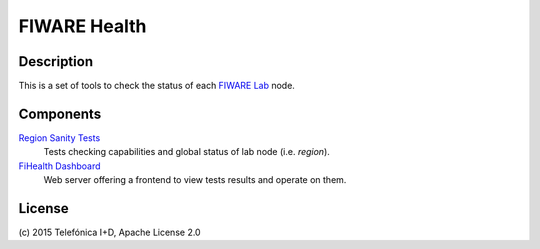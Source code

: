 =============
FIWARE Health
=============


| |Build Status| |Coverage Status|

Description
-----------

This is a set of tools to check the status of each `FIWARE Lab`_ node.


Components
----------

`Region Sanity Tests <fiware-region-sanity-tests/README.rst>`_
   Tests checking capabilities and global status of lab node (i.e. *region*).

`FiHealth Dashboard <dashboard/README.rst>`_
   Web server offering a frontend to view tests results and operate on them.


License
-------

\(c) 2015 Telefónica I+D, Apache License 2.0


.. IMAGES

.. |Build Status| image:: https://travis-ci.org/telefonicaid/fiware-health.svg?branch=develop
   :target: https://travis-ci.org/telefonicaid/fiware-health
.. |Coverage Status| image:: https://coveralls.io/repos/telefonicaid/fiware-health/badge.png?branch=develop
   :target: https://coveralls.io/r/telefonicaid/fiware-health

.. REFERENCES

.. _FIWARE Lab: http://www.fiware.org/lab/

